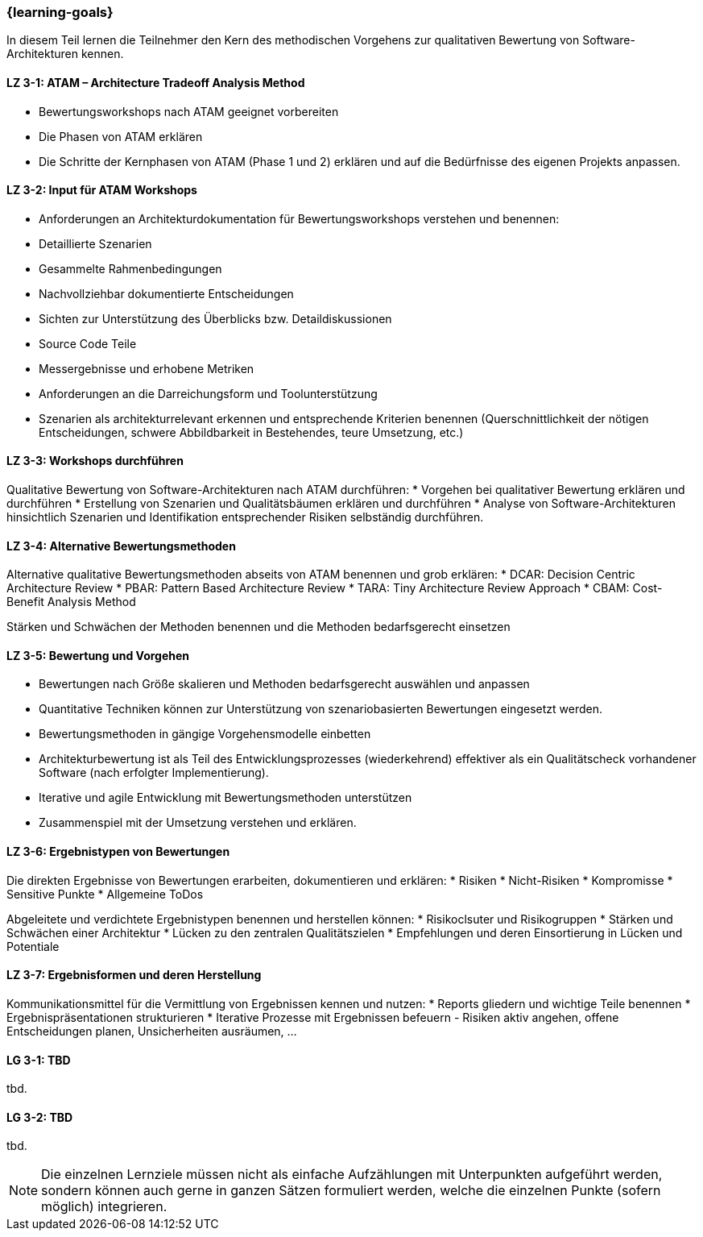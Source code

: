 === {learning-goals}

// tag::DE[]

In diesem Teil lernen die Teilnehmer den Kern des methodischen Vorgehens zur qualitativen Bewertung von Software-Architekturen kennen.

[[LZ-3-1]]
==== LZ 3-1: ATAM – Architecture Tradeoff Analysis Method

* Bewertungsworkshops nach ATAM geeignet vorbereiten
* Die Phasen von ATAM erklären
* Die Schritte der Kernphasen von ATAM (Phase 1 und 2) erklären und auf die Bedürfnisse des eigenen Projekts anpassen.

[[LZ-3-2]]
==== LZ 3-2: Input für ATAM Workshops

* Anforderungen an Architekturdokumentation für Bewertungsworkshops verstehen und benennen:
* Detaillierte Szenarien
* Gesammelte Rahmenbedingungen
* Nachvollziehbar dokumentierte Entscheidungen
* Sichten zur Unterstützung des Überblicks bzw. Detaildiskussionen
* Source Code Teile
* Messergebnisse und erhobene Metriken
* Anforderungen an die Darreichungsform und Toolunterstützung
* Szenarien als architekturrelevant erkennen und entsprechende Kriterien benennen (Querschnittlichkeit der nötigen Entscheidungen, schwere Abbildbarkeit in Bestehendes, teure Umsetzung, etc.)

[[LZ-3-3]]
==== LZ 3-3: Workshops durchführen

Qualitative Bewertung von Software-Architekturen nach ATAM durchführen:
* Vorgehen bei qualitativer Bewertung erklären und durchführen
* Erstellung von Szenarien und Qualitätsbäumen erklären und durchführen
* Analyse von Software-Architekturen hinsichtlich Szenarien und Identifikation entsprechender Risiken selbständig durchführen.

[[LZ-3-4]]
==== LZ 3-4: Alternative Bewertungsmethoden

Alternative qualitative Bewertungsmethoden abseits von ATAM benennen und grob erklären:
* DCAR: Decision Centric Architecture Review
* PBAR: Pattern Based Architecture Review
* TARA: Tiny Architecture Review Approach
* CBAM: Cost-Benefit Analysis Method

Stärken und Schwächen der Methoden benennen und die Methoden bedarfsgerecht einsetzen 

[[LZ-3-5]]
==== LZ 3-5: Bewertung und Vorgehen

* Bewertungen nach Größe skalieren und Methoden bedarfsgerecht auswählen und anpassen
* Quantitative Techniken können zur Unterstützung von szenariobasierten Bewertungen eingesetzt werden.
* Bewertungsmethoden in gängige Vorgehensmodelle einbetten
* Architekturbewertung ist als Teil des Entwicklungsprozesses (wiederkehrend) effektiver als ein Qualitätscheck vorhandener Software (nach erfolgter Implementierung).
* Iterative und agile Entwicklung mit Bewertungsmethoden unterstützen
* Zusammenspiel mit der Umsetzung verstehen und erklären.

[[LZ-3-6]]
==== LZ 3-6: Ergebnistypen von Bewertungen

Die direkten Ergebnisse von Bewertungen erarbeiten, dokumentieren und erklären:
* Risiken
* Nicht-Risiken
* Kompromisse
* Sensitive Punkte
* Allgemeine ToDos

Abgeleitete und verdichtete Ergebnistypen benennen und herstellen können:
* Risikoclsuter und Risikogruppen
* Stärken und Schwächen einer Architektur
* Lücken zu den zentralen Qualitätszielen 
* Empfehlungen und deren Einsortierung in Lücken und Potentiale

[[LZ-3-7]]
==== LZ 3-7: Ergebnisformen und deren Herstellung

Kommunikationsmittel für die Vermittlung von Ergebnissen kennen und nutzen:
* Reports gliedern und wichtige Teile benennen
* Ergebnispräsentationen strukturieren
* Iterative Prozesse mit Ergebnissen befeuern - Risiken aktiv angehen, offene Entscheidungen planen, Unsicherheiten ausräumen, ...

// end::DE[]

// tag::EN[]
[[LG-3-1]]
==== LG 3-1: TBD
tbd.

[[LG-3-2]]
==== LG 3-2: TBD
tbd.
// end::EN[]

// tag::REMARK[]
[NOTE]
====
Die einzelnen Lernziele müssen nicht als einfache Aufzählungen mit Unterpunkten aufgeführt werden, sondern können auch gerne in ganzen Sätzen formuliert werden, welche die einzelnen Punkte (sofern möglich) integrieren.
====
// end::REMARK[]
